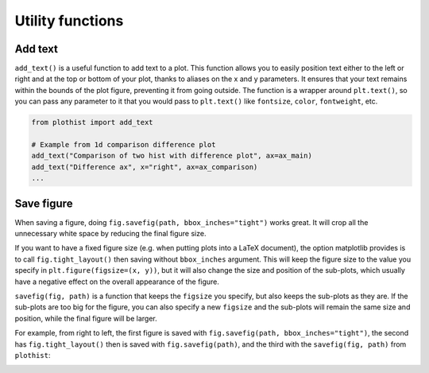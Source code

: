 .. _usage-utilities-label:

=================
Utility functions
=================

Add text
========

``add_text()`` is a useful function to add text to a plot. This function allows you to easily position text either to the left or right and at the top or bottom of your plot, thanks to aliases on the x and y parameters. It ensures that your text remains within the bounds of the plot figure, preventing it from going outside. The function is a wrapper around ``plt.text()``, so you can pass any parameter to it that you would pass to ``plt.text()`` like ``fontsize``, ``color``, ``fontweight``, etc.

.. code-block:: python

    from plothist import add_text

    # Example from 1d comparison difference plot
    add_text("Comparison of two hist with difference plot", ax=ax_main)
    add_text("Difference ax", x="right", ax=ax_comparison)
    ...

.. image:: ../img/1d_comparison_difference.svg
   :alt: Simple difference comparison
   :width: 500


Save figure
===========

When saving a figure, doing ``fig.savefig(path, bbox_inches="tight")`` works great. It will crop all the unnecessary white space by reducing the final figure size.

If you want to have a fixed figure size (e.g. when putting plots into a LaTeX document), the option matplotlib provides is to call ``fig.tight_layout()`` then saving without ``bbox_inches`` argument. This will keep the figure size to the value you specify in ``plt.figure(figsize=(x, y))``, but it will also change the size and position of the sub-plots, which usually have a negative effect on the overall appearance of the figure.

``savefig(fig, path)`` is a function that keeps the ``figsize`` you specify, but also keeps the sub-plots as they are. If the sub-plots are too big for the figure, you can also specify a new ``figsize`` and the sub-plots will remain the same size and position, while the final figure will be larger.

For example, from right to left, the first figure is saved with ``fig.savefig(path, bbox_inches="tight")``, the second has ``fig.tight_layout()`` then is saved with ``fig.savefig(path)``, and the third with the ``savefig(fig, path)`` from ``plothist``:

|img1| |img2| |img3|

.. |img1| image:: ../img/savefig_bbox.png
   :alt: With fig.savefig( path, bbox_inches="tight")
   :width: 210

.. |img2| image:: ../img/savefig_tight.png
   :alt: With fig.tight_layout() then fig.savefig()
   :width: 210

.. |img3| image:: ../img/savefig_custom.png
   :alt: With lothist savefig
   :width: 210